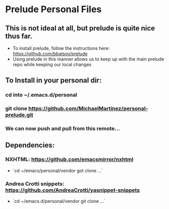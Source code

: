 * Prelude Personal Files
** This is not ideal at all, but prelude is quite nice thus far.
- To install prelude, follow the instructions here: https://github.com/bbatsov/prelude
- Using prelude in this manner allows us to keep up with the main prelude repo while keeping our local changes 
** To Install in your personal dir:
*** cd into ~/.emacs.d/personal
*** git clone https://github.com/MichaelMartinez/personal-prelude.git  
*** We can now push and pull from this remote... 
** Dependencies:
*** NXHTML: https://github.com/emacsmirror/nxhtml
- `cd ~/emacs/personal/vendor got clone ...`
*** Andrea Crotti snippets: https://github.com/AndreaCrotti/yasnippet-snippets
- `cd ~/emacs.d/personal/vendor git clone ...`



